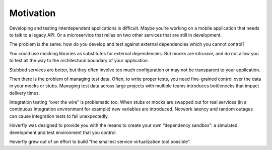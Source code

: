 .. _motivation:

Motivation
**********

Developing and testing interdependent applications is difficult. Maybe you’re working on a mobile application that needs to talk to a legacy API. Or a microservice that relies on two other services that are still in development.

The problem is the same: how do you develop and test against external dependencies which you cannot control?

You could use mocking libraries as substitutes for external dependencies. But mocks are intrusive, and do not allow you to test all the way to the architectural boundary of your application.

Stubbed services are better, but they often involve too much configuration or may not be transparent to your application.

Then there is the problem of managing test data. Often, to write proper tests, you need fine-grained control over the data in your mocks or stubs. Managing test data across large projects with multiple teams introduces bottlenecks that impact delivery times.

Integration testing “over the wire” is problematic too. When stubs or mocks are swapped out for real services (in a continuous integration environment for example) new variables are introduced. Network latency and random outages can cause integration tests to fail unexpectedly.

Hoverfly was designed to provide you with the means to create your own “dependency sandbox”: a simulated development and test environment that you control.

Hoverfly grew out of an effort to build “the smallest service virtualization tool possible”.
